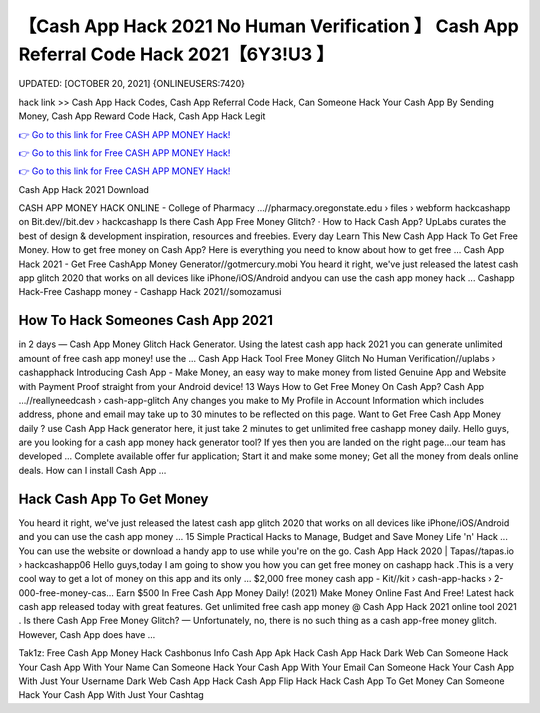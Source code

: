 【Cash App Hack 2021 No Human Verification 】 Cash App Referral Code Hack 2021【6Y3!U3 】
==============================================================================
UPDATED: [OCTOBER 20, 2021] {ONLINEUSERS:7420}

hack link >> Cash App Hack Codes, Cash App Referral Code Hack, Can Someone Hack Your Cash App By Sending Money, Cash App Reward Code Hack, Cash App Hack Legit

`👉 Go to this link for Free CASH APP MONEY Hack! <https://redirekt.in/66tra>`_

`👉 Go to this link for Free CASH APP MONEY Hack! <https://redirekt.in/66tra>`_

`👉 Go to this link for Free CASH APP MONEY Hack! <https://redirekt.in/66tra>`_

Cash App Hack 2021 Download


CASH APP MONEY HACK ONLINE - College of Pharmacy ...//pharmacy.oregonstate.edu › files › webform
hackcashapp on Bit.dev//bit.dev › hackcashapp
‎Is there Cash App Free Money Glitch? · ‎How to Hack Cash App?
UpLabs curates the best of design & development inspiration, resources and freebies. Every day
Learn This New Cash App Hack To Get Free Money. How to get free money on Cash App? Here is everything you need to know about how to get free ...
Cash App Hack 2021 - Get Free CashApp Money Generator//gotmercury.mobi
You heard it right, we've just released the latest cash app glitch 2020 that works on all devices like iPhone/iOS/Android andyou can use the cash app money hack ...
Cashapp Hack-Free Cashapp money - Cashapp Hack 2021//somozamusi

********************************
How To Hack Someones Cash App 2021
********************************

in 2 days — Cash App Money Glitch Hack Generator. Using the latest cash app hack 2021 you can generate unlimited amount of free cash app money! use the ...
Cash App Hack Tool Free Money Glitch No Human Verification//uplabs › cashapphack
Introducing Cash App - Make Money, an easy way to make money from listed Genuine App and Website with Payment Proof straight from your Android device!
13 Ways How to Get Free Money On Cash App? Cash App ...//reallyneedcash › cash-app-glitch
Any changes you make to My Profile in Account Information which includes address, phone and email may take up to 30 minutes to be reflected on this page.
Want to Get Free Cash App Money daily ? use Cash App Hack generator here, it just take 2 minutes to get unlimited free cashapp money daily.
Hello guys, are you looking for a cash app money hack generator tool? If yes then you are landed on the right page...our team has developed ...
Complete available offer fur application; Start it and make some money; Get all the money from deals online deals. How can I install Cash App ...

***********************************
Hack Cash App To Get Money
***********************************

You heard it right, we've just released the latest cash app glitch 2020 that works on all devices like iPhone/iOS/Android and you can use the cash app money ...
15 Simple Practical Hacks to Manage, Budget and Save Money Life 'n' Hack ... You can use the website or download a handy app to use while you're on the go.
Cash App Hack 2020 | Tapas//tapas.io › hackcashapp06
Hello guys,today I am going to show you how you can get free money on cashapp hack .This is a very cool way to get a lot of money on this app and its only ...
$2,000 free money cash app - Kit//kit › cash-app-hacks › 2-000-free-money-cas...
Earn $500 In Free Cash App Money Daily! (2021) Make Money Online Fast And Free!
Latest hack cash app released today with great features. Get unlimited free cash app money @ Cash App Hack 2021 online tool 2021 .
Is there Cash App Free Money Glitch? — Unfortunately, no, there is no such thing as a cash app-free money glitch. However, Cash App does have ...


Tak1z:
Free Cash App Money Hack
Cashbonus Info Cash App Apk Hack
Cash App Hack Dark Web
Can Someone Hack Your Cash App With Your Name
Can Someone Hack Your Cash App With Your Email
Can Someone Hack Your Cash App With Just Your Username
Dark Web Cash App Hack
Cash App Flip Hack
Hack Cash App To Get Money
Can Someone Hack Your Cash App With Just Your Cashtag
